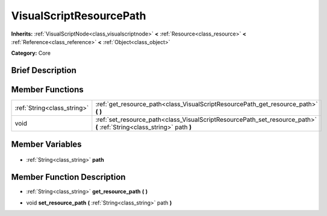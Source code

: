 .. Generated automatically by doc/tools/makerst.py in Godot's source tree.
.. DO NOT EDIT THIS FILE, but the VisualScriptResourcePath.xml source instead.
.. The source is found in doc/classes or modules/<name>/doc_classes.

.. _class_VisualScriptResourcePath:

VisualScriptResourcePath
========================

**Inherits:** :ref:`VisualScriptNode<class_visualscriptnode>` **<** :ref:`Resource<class_resource>` **<** :ref:`Reference<class_reference>` **<** :ref:`Object<class_object>`

**Category:** Core

Brief Description
-----------------



Member Functions
----------------

+------------------------------+-------------------------------------------------------------------------------------------------------------------------+
| :ref:`String<class_string>`  | :ref:`get_resource_path<class_VisualScriptResourcePath_get_resource_path>` **(** **)**                                  |
+------------------------------+-------------------------------------------------------------------------------------------------------------------------+
| void                         | :ref:`set_resource_path<class_VisualScriptResourcePath_set_resource_path>` **(** :ref:`String<class_string>` path **)** |
+------------------------------+-------------------------------------------------------------------------------------------------------------------------+

Member Variables
----------------

  .. _class_VisualScriptResourcePath_path:

- :ref:`String<class_string>` **path**


Member Function Description
---------------------------

.. _class_VisualScriptResourcePath_get_resource_path:

- :ref:`String<class_string>` **get_resource_path** **(** **)**

.. _class_VisualScriptResourcePath_set_resource_path:

- void **set_resource_path** **(** :ref:`String<class_string>` path **)**


